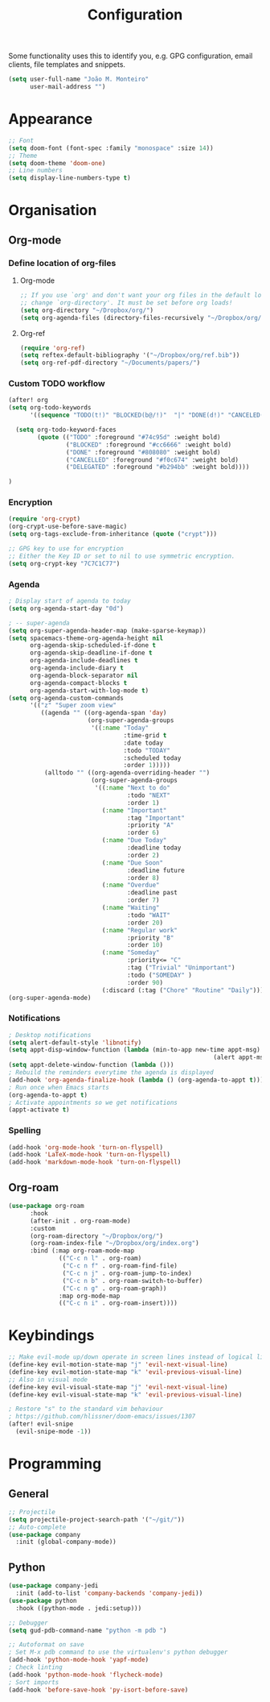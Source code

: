 #+TITLE: Configuration

Some functionality uses this to identify you, e.g. GPG configuration, email
clients, file templates and snippets.
#+BEGIN_SRC emacs-lisp
(setq user-full-name "João M. Monteiro"
      user-mail-address "")
#+END_SRC
* Appearance
#+BEGIN_SRC emacs-lisp
;; Font
(setq doom-font (font-spec :family "monospace" :size 14))
;; Theme
(setq doom-theme 'doom-one)
;; Line numbers
(setq display-line-numbers-type t)
#+END_SRC

* Organisation
** Org-mode
*** Define location of org-files
**** Org-mode
#+BEGIN_SRC emacs-lisp
;; If you use `org' and don't want your org files in the default location below,
;; change `org-directory'. It must be set before org loads!
(setq org-directory "~/Dropbox/org/")
(setq org-agenda-files (directory-files-recursively "~/Dropbox/org/" "\.org$"))
#+END_SRC
**** Org-ref
#+BEGIN_SRC emacs-lisp
(require 'org-ref)
(setq reftex-default-bibliography '("~/Dropbox/org/ref.bib"))
(setq org-ref-pdf-directory "~/Documents/papers/")
#+END_SRC
*** Custom TODO workflow
#+BEGIN_SRC emacs-lisp
(after! org
(setq org-todo-keywords
      '((sequence "TODO(t!)" "BLOCKED(b@/!)"  "|" "DONE(d!)" "CANCELED(c@)" "DELEGATED(o@/!)")))

  (setq org-todo-keyword-faces
        (quote (("TODO" :foreground "#74c95d" :weight bold)
                ("BLOCKED" :foreground "#cc6666" :weight bold)
                ("DONE" :foreground "#808080" :weight bold)
                ("CANCELLED" :foreground "#f0c674" :weight bold)
                ("DELEGATED" :foreground "#b294bb" :weight bold))))

)
#+END_SRC
*** Encryption
#+BEGIN_SRC emacs-lisp
(require 'org-crypt)
(org-crypt-use-before-save-magic)
(setq org-tags-exclude-from-inheritance (quote ("crypt")))

;; GPG key to use for encryption
;; Either the Key ID or set to nil to use symmetric encryption.
(setq org-crypt-key "7C7C1C77")
#+END_SRC

*** Agenda
#+BEGIN_SRC emacs-lisp
; Display start of agenda to today
(setq org-agenda-start-day "0d")

; -- super-agenda
(setq org-super-agenda-header-map (make-sparse-keymap))
(setq spacemacs-theme-org-agenda-height nil
      org-agenda-skip-scheduled-if-done t
      org-agenda-skip-deadline-if-done t
      org-agenda-include-deadlines t
      org-agenda-include-diary t
      org-agenda-block-separator nil
      org-agenda-compact-blocks t
      org-agenda-start-with-log-mode t)
(setq org-agenda-custom-commands
      '(("z" "Super zoom view"
         ((agenda "" ((org-agenda-span 'day)
                      (org-super-agenda-groups
                       '((:name "Today"
                                :time-grid t
                                :date today
                                :todo "TODAY"
                                :scheduled today
                                :order 1)))))
          (alltodo "" ((org-agenda-overriding-header "")
                       (org-super-agenda-groups
                        '((:name "Next to do"
                                 :todo "NEXT"
                                 :order 1)
                          (:name "Important"
                                 :tag "Important"
                                 :priority "A"
                                 :order 6)
                          (:name "Due Today"
                                 :deadline today
                                 :order 2)
                          (:name "Due Soon"
                                 :deadline future
                                 :order 8)
                          (:name "Overdue"
                                 :deadline past
                                 :order 7)
                          (:name "Waiting"
                                 :todo "WAIT"
                                 :order 20)
                          (:name "Regular work"
                                 :priority "B"
                                 :order 10)
                          (:name "Someday"
                                 :priority<= "C"
                                 :tag ("Trivial" "Unimportant")
                                 :todo ("SOMEDAY" )
                                 :order 90)
                          (:discard (:tag ("Chore" "Routine" "Daily")))))))))))
(org-super-agenda-mode)
#+END_SRC

*** Notifications
#+BEGIN_SRC emacs-lisp
; Desktop notifications
(setq alert-default-style 'libnotify)
(setq appt-disp-window-function (lambda (min-to-app new-time appt-msg)
                                                         (alert appt-msg)))
(setq appt-delete-window-function (lambda ()))
; Rebuild the reminders everytime the agenda is displayed
(add-hook 'org-agenda-finalize-hook (lambda () (org-agenda-to-appt t)))
; Run once when Emacs starts
(org-agenda-to-appt t)
; Activate appointments so we get notifications
(appt-activate t)
#+END_SRC
*** Spelling
#+BEGIN_SRC emacs-lisp
(add-hook 'org-mode-hook 'turn-on-flyspell)
(add-hook 'LaTeX-mode-hook 'turn-on-flyspell)
(add-hook 'markdown-mode-hook 'turn-on-flyspell)
#+END_SRC
** Org-roam
#+BEGIN_SRC emacs-lisp
(use-package org-roam
      :hook
      (after-init . org-roam-mode)
      :custom
      (org-roam-directory "~/Dropbox/org/")
      (org-roam-index-file "~/Dropbox/org/index.org")
      :bind (:map org-roam-mode-map
              (("C-c n l" . org-roam)
               ("C-c n f" . org-roam-find-file)
               ("C-c n j" . org-roam-jump-to-index)
               ("C-c n b" . org-roam-switch-to-buffer)
               ("C-c n g" . org-roam-graph))
              :map org-mode-map
              (("C-c n i" . org-roam-insert))))
#+END_SRC
* Keybindings
#+BEGIN_SRC emacs-lisp
;; Make evil-mode up/down operate in screen lines instead of logical lines
(define-key evil-motion-state-map "j" 'evil-next-visual-line)
(define-key evil-motion-state-map "k" 'evil-previous-visual-line)
;; Also in visual mode
(define-key evil-visual-state-map "j" 'evil-next-visual-line)
(define-key evil-visual-state-map "k" 'evil-previous-visual-line)

; Restore "s" to the standard vim behaviour
; https://github.com/hlissner/doom-emacs/issues/1307
(after! evil-snipe
  (evil-snipe-mode -1))
#+END_SRC
* Programming
** General
#+BEGIN_SRC emacs-lisp
;; Projectile
(setq projectile-project-search-path '("~/git/"))
;; Auto-complete
(use-package company
  :init (global-company-mode))
#+END_SRC
** Python
#+BEGIN_SRC emacs-lisp
(use-package company-jedi
  :init (add-to-list 'company-backends 'company-jedi))
(use-package python
  :hook ((python-mode . jedi:setup)))

;; Debugger
(setq gud-pdb-command-name "python -m pdb ")

;; Autoformat on save
; Set M-x pdb command to use the virtualenv's python debugger
(add-hook 'python-mode-hook 'yapf-mode)
; Check linting
(add-hook 'python-mode-hook 'flycheck-mode)
; Sort imports
(add-hook 'before-save-hook 'py-isort-before-save)
#+END_SRC
